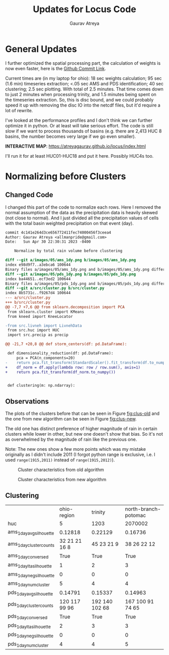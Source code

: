 #+title: Updates for Locus Code
#+author: Gaurav Atreya
#+options: toc:nil
* General Updates
I further optimized the spatial processing part, the calculation of weights is now even faster, here is the [[https://github.com/Atreyagaurav/locus-code-usace/commit/e63b73803561fc0b736c5143e65106f7c6300bec][Github Commit Link]].

Current times are (in my laptop for ohio): 18 sec weights calculation; 95 sec (1.6 min) timeseries extraction; <.05 sec AMS and PDS identification; 40 sec clustering; 2.5 sec plotting. With total of 2.5 minutes. That time comes down to just 2 minutes when processing trinity, and 1.5 minutes being spent on the timeseries extraction. So, this is disc bound, and we could probably speed it up with removing the disc IO into the netcdf files, but it'd require a lot of rewrite.

I've looked at the performance profiles and I don't think we can further optimize it in python. Or at least will take serious effort. The code is still slow if we want to process thousands of basins (e.g. there are 2,413 HUC 8 basins, the number becomes very large if we go even smaller).

*INTERACTIVE MAP*: https://atreyagaurav.github.io/locus/index.html

I'll run it for at least HUC01-HUC18 and put it here. Possibly HUC4s too.
* Normalizing before Clusters
** Changed Code
I changed this part of the code to normalize each rows. Here I removed the normal assumption of the data as the precipitation data is heavily skewed (not close to normal). And I just divided all the precipitation values of cells with the total basin weighted precipitation on that event (day).

#+begin_src sh :results output :cache yes :exports results :wrap src diff
  git show 4c141e2
#+end_src

#+RESULTS[63095cb5352fd288f7fbad30f64aa361a4521cdf]:
#+begin_src diff
commit 4c141e264d3ce656772411fec74000456f3ceea4
Author: Gaurav Atreya <allmanpride@gmail.com>
Date:   Sun Apr 30 22:30:31 2023 -0400

    Normalize by total rain volume before clustering

diff --git a/images/05/ams_1dy.png b/images/05/ams_1dy.png
index e98d9f7..a3ebca6 100644
Binary files a/images/05/ams_1dy.png and b/images/05/ams_1dy.png differ
diff --git a/images/05/pds_1dy.png b/images/05/pds_1dy.png
index ba44651..ecf3ed2 100644
Binary files a/images/05/pds_1dy.png and b/images/05/pds_1dy.png differ
diff --git a/src/cluster.py b/src/cluster.py
index 8b5731c..f9267d4 100644
--- a/src/cluster.py
+++ b/src/cluster.py
@@ -7,7 +7,6 @@ from sklearn.decomposition import PCA
 from sklearn.cluster import KMeans
 from kneed import KneeLocator
 
-from src.livneh import LivnehData
 from src.huc import HUC
 import src.precip as precip
 
@@ -21,7 +20,8 @@ def storm_centers(df: pd.DataFrame):
 
 def dimensionality_reduction(df: pd.DataFrame):
     pca = PCA(n_components=20)
-    return pca.fit_transform(StandardScaler().fit_transform(df.to_numpy()))
+    df_norm = df.apply(lambda row: row / row.sum(), axis=1)
+    return pca.fit_transform(df_norm.to_numpy())
 
 
 def clustering(m: np.ndarray):
#+end_src

** Observations

The plots of the clusters before that can be seen in Figure [[fig:clus-old]] and the one from new algorithm can be seen in Figure [[fig:clus-new]].

The old one has distinct preference of higher magnitude of rain in certain clusters while lower in other, but new one doesn't show that bias. So it's not as overwhelmed by the magnitude of rain like the previous one.

Note: The new ones show a few more points which was my mistake originally as I didn't include 2011 (I forgot python range is exclusive, i.e. I used =range(1915,2011)= instead of =range(1915,2012)=).


#+name: fig:clus-old
#+caption: Cluster characteristics from old algorithm
[[./manual-images/clusters-ohio.png]]

#+name: fig:clus-new
#+caption: Cluster characteristics from new algorithm
[[./manual-images/clusters-ohio-new.png]]

** Clustering
|                         |   ohio-region |        trinity | north-branch-potomac |
| huc                     |             5 |           1203 |              2070002 |
|-------------------------+---------------+----------------+----------------------|
| ams_1day_avg_silhouette |       0.12818 |        0.22129 |              0.16736 |
| ams_1day_cluster_counts | 32 21 21 16 8 |     45 23 21 9 |          38 26 22 12 |
| ams_1day_conversed      |          True |           True |                 True |
| ams_1day_lta_silhouette |             1 |              2 |                    3 |
| ams_1day_neg_silhouette |             0 |              0 |                    0 |
| ams_1day_num_cluster    |             5 |              4 |                    4 |
|-------------------------+---------------+----------------+----------------------|
| pds_1day_avg_silhouette |       0.14791 |        0.15337 |              0.14963 |
| pds_1day_cluster_counts | 120 117 99 96 | 192 140 102 68 |     167 100 91 74 65 |
| pds_1day_conversed      |          True |           True |                 True |
| pds_1day_lta_silhouette |             2 |              3 |                    3 |
| pds_1day_neg_silhouette |             0 |              0 |                    0 |
| pds_1day_num_cluster    |             4 |              4 |                    5 |



[[./images/05/ams_1dy.png]]
[[./images/05/pds_1dy.png]]
[[./images/05/ams_1day_kmeans.png]]
[[./images/05/pds_1day_kmeans.png]]

[[./images/1203/ams_1dy.png]]
[[./images/1203/pds_1dy.png]]
[[./images/1203/ams_1day_kmeans.png]]
[[./images/1203/pds_1day_kmeans.png]]


[[./images/02070002/ams_1dy.png]]
[[./images/02070002/pds_1dy.png]]
[[./images/02070002/ams_1day_kmeans.png]]
[[./images/02070002/pds_1day_kmeans.png]]

